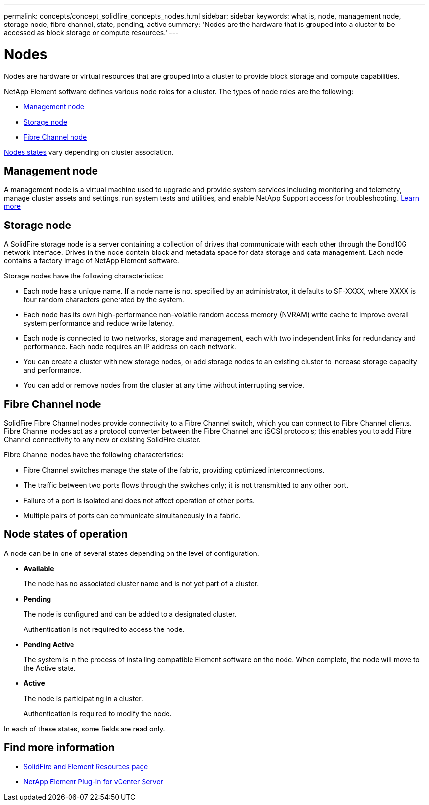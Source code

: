 ---
permalink: concepts/concept_solidfire_concepts_nodes.html
sidebar: sidebar
keywords: what is, node, management node, storage node, fibre channel, state, pending, active
summary: 'Nodes are the hardware that is grouped into a cluster to be accessed as block storage or compute resources.'
---

= Nodes
:icons: font
:imagesdir: ../media/

[.lead]
Nodes are hardware or virtual resources that are grouped into a cluster to provide block storage and compute capabilities.

NetApp Element software defines various node roles for a cluster. The types of node roles are the following:

* <<Management node>>
* <<Storage node>>
* <<Fibre Channel node>>

<<Node states of operation,Nodes states>> vary depending on cluster association.

== Management node
A management node is a virtual machine used to upgrade and provide system services including monitoring and telemetry, manage cluster assets and settings, run system tests and utilities, and enable NetApp Support access for troubleshooting.
link:../concepts/concept_intro_management_node.html[Learn more]

== Storage node

A SolidFire storage node is a server containing a collection of drives that communicate with each other through the Bond10G network interface. Drives in the node contain block and metadata space for data storage and data management. Each node contains a factory image of NetApp Element software.

Storage nodes have the following characteristics:

* Each node has a unique name. If a node name is not specified by an administrator, it defaults to SF-XXXX, where XXXX is four random characters generated by the system.
* Each node has its own high-performance non-volatile random access memory (NVRAM) write cache to improve overall system performance and reduce write latency.
* Each node is connected to two networks, storage and management, each with two independent links for redundancy and performance. Each node requires an IP address on each network.
* You can create a cluster with new storage nodes, or add storage nodes to an existing cluster to increase storage capacity and performance.
* You can add or remove nodes from the cluster at any time without interrupting service.

== Fibre Channel node

SolidFire Fibre Channel nodes provide connectivity to a Fibre Channel switch, which you can connect to Fibre Channel clients. Fibre Channel nodes act as a protocol converter between the Fibre Channel and iSCSI protocols; this enables you to add Fibre Channel connectivity to any new or existing SolidFire cluster.

Fibre Channel nodes have the following characteristics:

* Fibre Channel switches manage the state of the fabric, providing optimized interconnections.
* The traffic between two ports flows through the switches only; it is not transmitted to any other port.
* Failure of a port is isolated and does not affect operation of other ports.
* Multiple pairs of ports can communicate simultaneously in a fabric.

== Node states of operation

[.lead]
A node can be in one of several states depending on the level of configuration.

* *Available*
+
The node has no associated cluster name and is not yet part of a cluster.

* *Pending*
+
The node is configured and can be added to a designated cluster.
+
Authentication is not required to access the node.

* *Pending Active*
+
The system is in the process of installing compatible Element software on the node. When complete, the node will move to the Active state.

* *Active*
+
The node is participating in a cluster.
+
Authentication is required to modify the node.

In each of these states, some fields are read only.

[discrete]
== Find more information
* https://www.netapp.com/data-storage/solidfire/documentation[SolidFire and Element Resources page^]
* https://docs.netapp.com/us-en/vcp/index.html[NetApp Element Plug-in for vCenter Server^]
